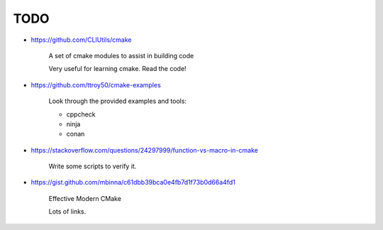 
TODO
====

- https://github.com/CLIUtils/cmake

    A set of cmake modules to assist in building code

    Very useful for learning cmake. Read the code!


- https://github.com/ttroy50/cmake-examples

    Look through the provided examples and tools:

    - cppcheck
    - ninja
    - conan

- https://stackoverflow.com/questions/24297999/function-vs-macro-in-cmake

    Write some scripts to verify it.

- https://gist.github.com/mbinna/c61dbb39bca0e4fb7d1f73b0d66a4fd1

    Effective Modern CMake

    Lots of links.
